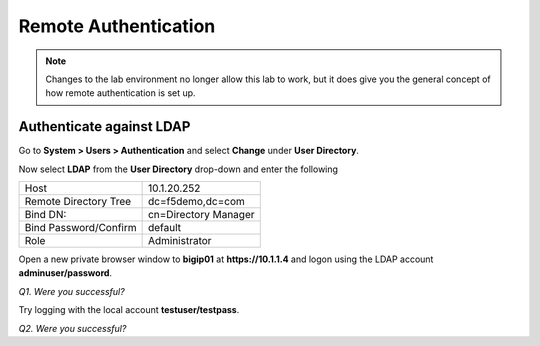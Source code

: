 Remote Authentication
=====================

.. NOTE::

   Changes to the lab environment no longer allow this lab to work, but it does give
   you the general concept of how remote authentication is set up.

Authenticate against LDAP
-------------------------

Go to **System > Users > Authentication** and select **Change** under **User
Directory**.

Now select **LDAP** from the **User Directory** drop-down and enter the
following

+-------------------------+------------------------+
| Host                    | 10.1.20.252            |
+-------------------------++-----------------------+
| Remote Directory Tree   | dc=f5demo,dc=com       |
+-------------------------+------------------------+
| Bind DN:                | cn=Directory Manager   |
+-------------------------+------------------------+
| Bind Password/Confirm   | default                |
+-------------------------+------------------------+
| Role                    | Administrator          |
+-------------------------+------------------------+

Open a new private browser window to **bigip01** at **https://10.1.1.4** and
logon using the LDAP account **adminuser/password**.

*Q1. Were you successful?*

Try logging with the local account **testuser/testpass**.

*Q2. Were you successful?*

